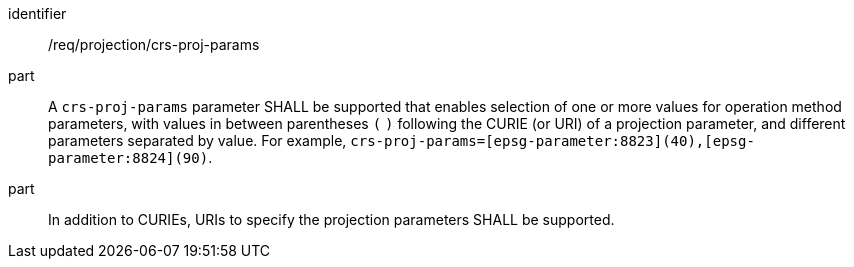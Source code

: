 [[req_projection-crs-proj-params]]
////
[width="90%",cols="2,6a"]
|===
^|*Requirement {counter:req-id}* |*/req/projection/crs-proj-params*
^|A |A `crs-proj-params` parameter SHALL be supported that enables selection of one or more value for operation method parameters, with values in between parentheses `(` `)` following the URI of a parameter, and different parameters separated by value.
For example, `crs-proj-params=[epsg-parameter:8823](40),[epsg-parameter:8824](90)`.
^|B |In addition to URI to specify the projection parameters SHALL be supported.
|===
////

[requirement]
====
[%metadata]
identifier:: /req/projection/crs-proj-params
part:: A `crs-proj-params` parameter SHALL be supported that enables selection of one or more values for operation method parameters, with values in between parentheses `(` `)` following the CURIE (or URI) of a projection parameter,
and different parameters separated by value. For example, `crs-proj-params=[epsg-parameter:8823](40),[epsg-parameter:8824](90)`.
part:: In addition to CURIEs, URIs to specify the projection parameters SHALL be supported.
====
